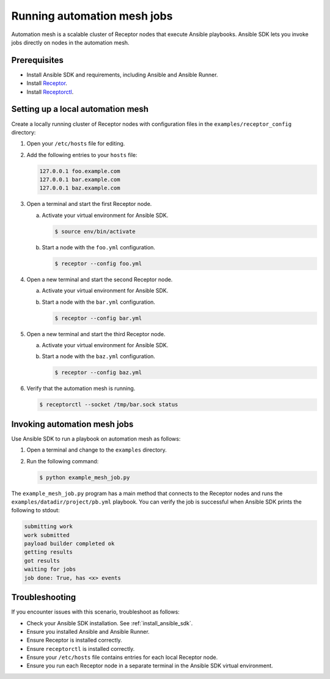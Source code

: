 ****************************
Running automation mesh jobs
****************************

Automation mesh is a scalable cluster of Receptor nodes that execute Ansible playbooks.
Ansible SDK lets you invoke jobs directly on nodes in the automation mesh.

Prerequisites
=============

* Install Ansible SDK and requirements, including Ansible and Ansible Runner.
* Install `Receptor <https://github.com/ansible/receptor>`_.
* Install `Receptorctl <https://receptor.readthedocs.io/en/latest/index.html#installation>`_.

Setting up a local automation mesh
==================================

Create a locally running cluster of Receptor nodes with configuration files in the ``examples/receptor_config`` directory:

#. Open your ``/etc/hosts`` file for editing.
#. Add the following entries to your ``hosts`` file:

   .. code-block::

      127.0.0.1 foo.example.com
      127.0.0.1 bar.example.com
      127.0.0.1 baz.example.com

#. Open a terminal and start the first Receptor node.
   
   a. Activate your virtual environment for Ansible SDK.

      .. code-block:: bash

         $ source env/bin/activate

   b. Start a node with the ``foo.yml`` configuration.

      .. code-block:: bash

         $ receptor --config foo.yml

#. Open a new terminal and start the second Receptor node.
   
   a. Activate your virtual environment for Ansible SDK.
   b. Start a node with the ``bar.yml`` configuration.

      .. code-block:: bash

         $ receptor --config bar.yml

#. Open a new terminal and start the third Receptor node.
   
   a. Activate your virtual environment for Ansible SDK.
   b. Start a node with the ``baz.yml`` configuration.

      .. code-block:: bash

         $ receptor --config baz.yml

#. Verify that the automation mesh is running.
    
   .. code-block:: bash

      $ receptorctl --socket /tmp/bar.sock status

Invoking automation mesh jobs
=============================

Use Ansible SDK to run a playbook on automation mesh as follows:

#. Open a terminal and change to the ``examples`` directory.
#. Run the following command:

   .. code-block:: bash

      $ python example_mesh_job.py 

The ``example_mesh_job.py`` program has a main method that connects to the Receptor nodes and runs the ``examples/datadir/project/pb.yml`` playbook.
You can verify the job is successful when Ansible SDK prints the following to stdout:

.. code-block:: bash

   submitting work
   work submitted
   payload builder completed ok
   getting results
   got results
   waiting for jobs
   job done: True, has <x> events

Troubleshooting
===============

If you encounter issues with this scenario, troubleshoot as follows:

- Check your Ansible SDK installation. See :ref:`install_ansible_sdk`.
- Ensure you installed Ansible and Ansible Runner.
- Ensure Receptor is installed correctly.
- Ensure ``receptorctl`` is installed correctly.
- Ensure your ``/etc/hosts`` file contains entries for each local Receptor node.
- Ensure you run each Receptor node in a separate terminal in the Ansible SDK virtual environment.
